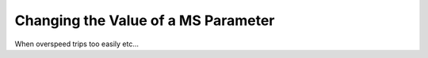 =====================================
Changing the Value of a MS Parameter
=====================================

When overspeed trips too easily etc...

